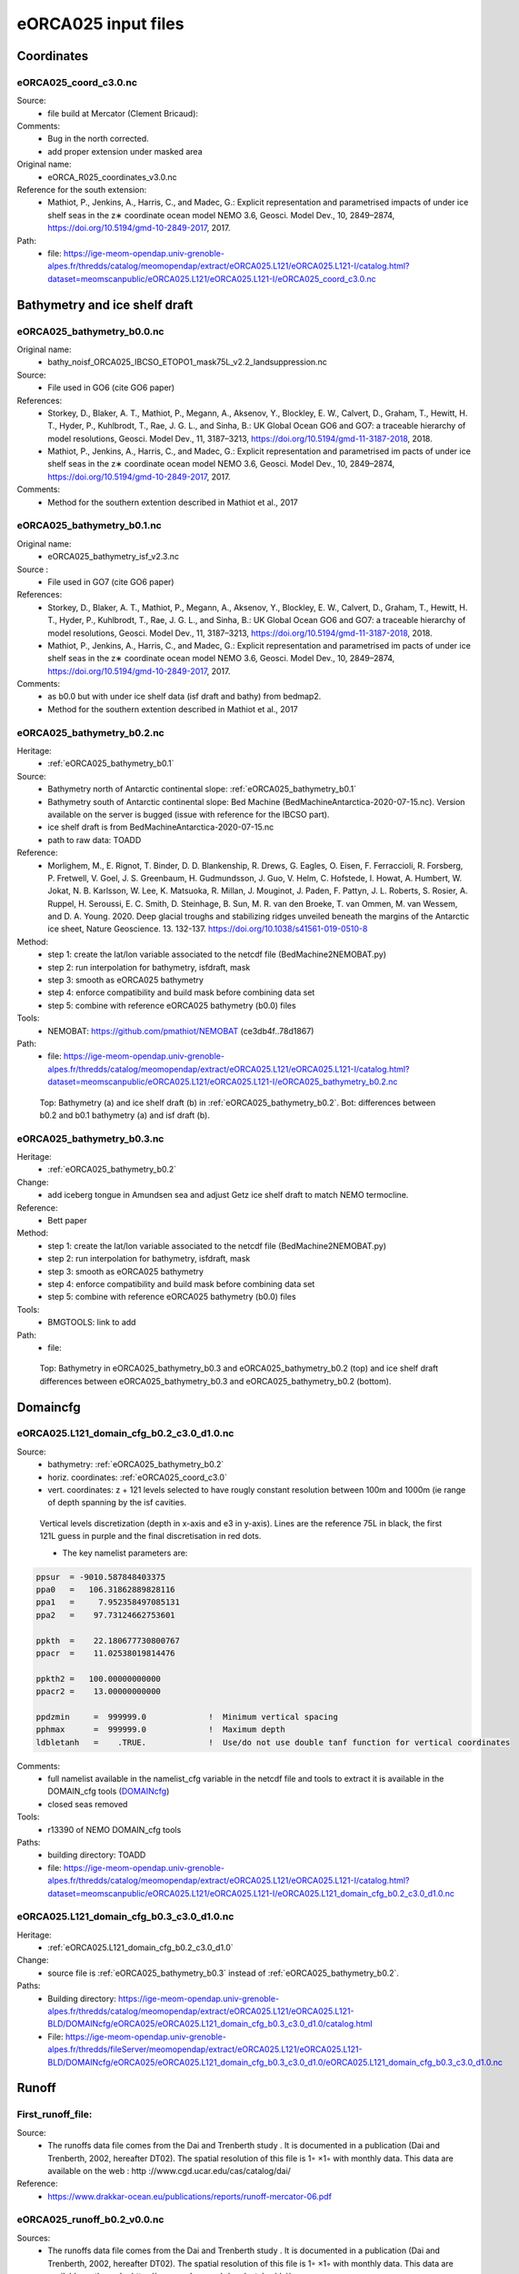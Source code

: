********************
eORCA025 input files
********************

Coordinates
===========

.. _eORCA025_coord_c3.0:

eORCA025_coord_c3.0.nc
----------------------

Source:
   - file build at Mercator (Clement Bricaud):
Comments:
   - Bug in the north corrected.
   - add proper extension under masked area
Original name:
   - eORCA_R025_coordinates_v3.0.nc
Reference for the south extension:
   - Mathiot, P., Jenkins, A., Harris, C., and Madec, G.: Explicit representation and parametrised impacts of under ice shelf seas in the z∗ coordinate ocean model NEMO 3.6, Geosci. Model Dev., 10, 2849–2874, https://doi.org/10.5194/gmd-10-2849-2017, 2017.
Path:
   - file: https://ige-meom-opendap.univ-grenoble-alpes.fr/thredds/catalog/meomopendap/extract/eORCA025.L121/eORCA025.L121-I/catalog.html?dataset=meomscanpublic/eORCA025.L121/eORCA025.L121-I/eORCA025_coord_c3.0.nc

Bathymetry and ice shelf draft
==============================

.. _eORCA025_bathymetry_b0.0:

eORCA025_bathymetry_b0.0.nc
---------------------------
Original name:
   - bathy_noisf_ORCA025_IBCSO_ETOPO1_mask75L_v2.2_landsuppression.nc
Source:
   - File used in GO6 (cite GO6 paper)
References:
   - Storkey, D., Blaker, A. T., Mathiot, P., Megann, A., Aksenov, Y., Blockley, E. W., Calvert, D., Graham, T., Hewitt, H. T., Hyder, P., Kuhlbrodt, T., Rae, J. G. L., and Sinha, B.: UK Global Ocean GO6 and GO7: a traceable hierarchy of model resolutions, Geosci. Model Dev., 11, 3187–3213, https://doi.org/10.5194/gmd-11-3187-2018, 2018.
   - Mathiot, P., Jenkins, A., Harris, C., and Madec, G.: Explicit representation and parametrised im    pacts of under ice shelf seas in the z∗ coordinate ocean model NEMO 3.6, Geosci. Model Dev., 10,     2849–2874, https://doi.org/10.5194/gmd-10-2849-2017, 2017.
Comments:
   - Method for the southern extention described in Mathiot et al., 2017

.. _eORCA025_bathymetry_b0.1:

eORCA025_bathymetry_b0.1.nc
---------------------------
Original name:
   - eORCA025_bathymetry_isf_v2.3.nc
Source :
   - File used in GO7 (cite GO6 paper)
References:
   - Storkey, D., Blaker, A. T., Mathiot, P., Megann, A., Aksenov, Y., Blockley, E. W., Calvert, D., Graham, T., Hewitt, H. T., Hyder, P., Kuhlbrodt, T., Rae, J. G. L., and Sinha, B.: UK Global Ocean GO6 and GO7: a traceable hierarchy of model resolutions, Geosci. Model Dev., 11, 3187–3213, https://doi.org/10.5194/gmd-11-3187-2018, 2018.
   - Mathiot, P., Jenkins, A., Harris, C., and Madec, G.: Explicit representation and parametrised im    pacts of under ice shelf seas in the z∗ coordinate ocean model NEMO 3.6, Geosci. Model Dev., 10,     2849–2874, https://doi.org/10.5194/gmd-10-2849-2017, 2017.
Comments:
   - as b0.0 but with under ice shelf data (isf draft and bathy) from bedmap2.
   - Method for the southern extention described in Mathiot et al., 2017

.. _eORCA025_bathymetry_b0.2:

eORCA025_bathymetry_b0.2.nc
---------------------------
Heritage:
   - :ref:`eORCA025_bathymetry_b0.1`
Source:
   - Bathymetry north of Antarctic continental slope: :ref:`eORCA025_bathymetry_b0.1`
   - Bathymetry south of Antarctic continental slope: Bed Machine (BedMachineAntarctica-2020-07-15.nc). Version available on the server is bugged (issue with reference for the IBCSO part).
   - ice shelf draft is from BedMachineAntarctica-2020-07-15.nc
   - path to raw data: TOADD
Reference:
   - Morlighem, M., E. Rignot, T. Binder, D. D. Blankenship, R. Drews, G. Eagles, O. Eisen, F. Ferraccioli, R. Forsberg, P. Fretwell, V. Goel, J. S. Greenbaum, H. Gudmundsson, J. Guo, V. Helm, C. Hofstede, I. Howat, A. Humbert, W. Jokat, N. B. Karlsson, W. Lee, K. Matsuoka, R. Millan, J. Mouginot, J. Paden, F. Pattyn, J. L. Roberts, S. Rosier, A. Ruppel, H. Seroussi, E. C. Smith, D. Steinhage, B. Sun, M. R. van den Broeke, T. van Ommen, M. van Wessem, and D. A. Young. 2020. Deep glacial troughs and stabilizing ridges unveiled beneath the margins of the Antarctic ice sheet, Nature Geoscience. 13. 132-137. https://doi.org/10.1038/s41561-019-0510-8
Method:
   - step 1: create the lat/lon variable associated to the netcdf file (BedMachine2NEMOBAT.py)
   - step 2: run interpolation for bathymetry, isfdraft, mask
   - step 3: smooth as eORCA025 bathymetry
   - step 4: enforce compatibility and build mask before combining data set
   - step 5: combine with reference eORCA025 bathymetry (b0.0) files
Tools:
   - NEMOBAT: https://github.com/pmathiot/NEMOBAT (ce3db4f..78d1867)
Path:
  - file: https://ige-meom-opendap.univ-grenoble-alpes.fr/thredds/catalog/meomopendap/extract/eORCA025.L121/eORCA025.L121-I/catalog.html?dataset=meomscanpublic/eORCA025.L121/eORCA025.L121-I/eORCA025_bathymetry_b0.2.nc

.. _fig_eORCA025_geometry:
.. figure:: _static/eORCA025_bathy_b0.2_b0.1.png
   :scale: 60

   Top: Bathymetry (a) and ice shelf draft (b) in :ref:`eORCA025_bathymetry_b0.2`. Bot: differences between b0.2 and b0.1 bathymetry (a) and isf draft (b).

.. _eORCA025_bathymetry_b0.3:

eORCA025_bathymetry_b0.3.nc
---------------------------
Heritage:
  - :ref:`eORCA025_bathymetry_b0.2`
Change:
  - add iceberg tongue in Amundsen sea and adjust Getz ice shelf draft to match NEMO termocline.

Reference:
  - Bett paper
Method:
  - step 1: create the lat/lon variable associated to the netcdf file (BedMachine2NEMOBAT.py)
  - step 2: run interpolation for bathymetry, isfdraft, mask
  - step 3: smooth as eORCA025 bathymetry
  - step 4: enforce compatibility and build mask before combining data set
  - step 5: combine with reference eORCA025 bathymetry (b0.0) files
Tools:
  - BMGTOOLS: link to add
Path:
 - file:

.. _fig_eORCA025b03_geometry:
.. figure:: _static/eORCA025_bathy_change_b0.3_b0.2.png
  :scale: 60

  Top: Bathymetry in eORCA025_bathymetry_b0.3 and eORCA025_bathymetry_b0.2 (top) and ice shelf draft differences between eORCA025_bathymetry_b0.3 and eORCA025_bathymetry_b0.2 (bottom).

Domaincfg
=========

.. _eORCA025.L121_domain_cfg_b0.2_c3.0_d1.0:

eORCA025.L121_domain_cfg_b0.2_c3.0_d1.0.nc
------------------------------------------

Source:
   - bathymetry: :ref:`eORCA025_bathymetry_b0.2`
   - horiz. coordinates: :ref:`eORCA025_coord_c3.0`
   - vert. coordinates: z + 121 levels selected to have rougly constant resolution between 100m and 1000m (ie range of depth spanning by the isf cavities.

.. figure:: _static/L121_zgrid.png

   Vertical levels discretization (depth in x-axis and e3 in y-axis).
   Lines are the reference 75L in black, the first 121L guess in purple and the final discretisation in red dots.

   - The key namelist parameters are:

.. code-block:: console

    ppsur  = -9010.587848403375
    ppa0   =   106.31862889828116
    ppa1   =     7.952358497085131
    ppa2   =    97.73124662753601

    ppkth  =    22.180677730800767
    ppacr  =    11.02538019814476

    ppkth2 =   100.00000000000
    ppacr2 =    13.00000000000

    ppdzmin     =  999999.0             !  Minimum vertical spacing
    pphmax      =  999999.0             !  Maximum depth
    ldbletanh   =    .TRUE.             !  Use/do not use double tanf function for vertical coordinates


Comments:
   - full namelist available in the namelist_cfg variable in the netcdf file and tools to extract it is available in
     the DOMAIN_cfg tools (`DOMAINcfg <https://forge.ipsl.jussieu.fr/nemo/chrome/site/doc/NEMO/guide/html/tools.html#domaincfg>`_)
   - closed seas removed
Tools:
   - r13390 of NEMO DOMAIN_cfg tools
Paths:
   - building directory: TOADD
   - file: https://ige-meom-opendap.univ-grenoble-alpes.fr/thredds/catalog/meomopendap/extract/eORCA025.L121/eORCA025.L121-I/catalog.html?dataset=meomscanpublic/eORCA025.L121/eORCA025.L121-I/eORCA025.L121_domain_cfg_b0.2_c3.0_d1.0.nc

.. _eORCA025.L121_domain_cfg_b0.3_c3.0_d1.0:

eORCA025.L121_domain_cfg_b0.3_c3.0_d1.0.nc
------------------------------------------
Heritage:
  - :ref:`eORCA025.L121_domain_cfg_b0.2_c3.0_d1.0`

Change:
  - source file is :ref:`eORCA025_bathymetry_b0.3` instead of :ref:`eORCA025_bathymetry_b0.2`.

Paths:
  - Building directory: https://ige-meom-opendap.univ-grenoble-alpes.fr/thredds/catalog/meomopendap/extract/eORCA025.L121/eORCA025.L121-BLD/DOMAINcfg/eORCA025/eORCA025.L121_domain_cfg_b0.3_c3.0_d1.0/catalog.html
  - File: https://ige-meom-opendap.univ-grenoble-alpes.fr/thredds/fileServer/meomopendap/extract/eORCA025.L121/eORCA025.L121-BLD/DOMAINcfg/eORCA025/eORCA025.L121_domain_cfg_b0.3_c3.0_d1.0/eORCA025.L121_domain_cfg_b0.3_c3.0_d1.0.nc

Runoff
======

First_runoff_file:
------------------

Source:
   - The runoffs data file comes from the Dai and Trenberth study . It is documented in a publication (Dai and Trenberth, 2002, hereafter DT02). The spatial resolution of this file is 1◦ ×1◦ with monthly data. This data are available on the web : http ://www.cgd.ucar.edu/cas/catalog/dai/
Reference:
   - https://www.drakkar-ocean.eu/publications/reports/runoff-mercator-06.pdf

.. _eORCA025_runoff_b0.2_v0.0:

eORCA025_runoff_b0.2_v0.0.nc
----------------------------
Sources:
   - The runoffs data file comes from the Dai and Trenberth study . It is documented in a publication (Dai and Trenberth, 2002, hereafter DT02). The spatial resolution of this file is 1◦ ×1◦ with monthly data. This data are available on the web : http ://www.cgd.ucar.edu/cas/catalog/dai/
Original name:
   - ORCA025_rnficbisf_rignot2013_noberg.nc
Compatibility:
   - bathymetry: :ref:`eORCA025_bathymetry_b0.2` and :ref:`eORCA025_bathymetry_b0.3` as coastline (where rnf are) does not change.
Comments:
   - original file from the Met Office. As the coastline north of Antactica did not change, the GO6 runoff is adapted to the bathymetry 0.3.
   - Antarctic runoff has been removed in Mathiot et al. (2017).
   - GO6 runoff variable name is confusing. This is: sornficb (even if no icb are present in it.
   - we rename runoff variable name to sorunoff.
   - we extract only the variable related to runoff (sorunoff,socoefr,nav_lat,nav_lon)
Paths:
   - file: https://ige-meom-opendap.univ-grenoble-alpes.fr/thredds/catalog/meomopendap/extract/eORCA025.L121/eORCA025.L121-I/catalog.html?dataset=meomscanpublic/eORCA025.L121/eORCA025.L121-I/eORCA025_runoff_b0.2_v0.0.nc

TS Climatology
==============

.. _eORCA025.L121_WOA2018_b0.2_c3.0_d1.0_v19812010.4:

eORCA025.L121_WOA2018_b0.2_c3.0_d1.0_v19812010.4.nc
---------------------------------------------------
Source:
   - Open ocean: WOA2018 on period 1981-2010 (see :ref:WOA2018_v19812010.1 for details)
   - Under isf: UKMO eORCA025 JRA simulation bt705 over period (1995-2005)
Methode:
   - WOA are drowned and interpolated to :ref:`eORCA025.L121_domain_cfg_b0.2_c3.0_d1.0.nc`
   - WOA is only provided for each season, so we build the monthly 3D file with a linear interpolation
   - WOA is only provided monthly data between surface and 1450m depth, we used this data for first 1400m
     (ie level 89, last level fully included in the monthly data).
   - A linear transition from one to the other data set is done between 1200m and depth of level 90.
   - UKMO data are downloaded monthly and a climatology is built
   - Merge between the 2 data set is done in the open ocean. UKMO data are kept until 10km offshore the Antarctic ice shelves. WOA is kept for cell further away than 70 km offshore the Antarctic ice shelves. A linear transition in the transition area is applied.
   - A non penetrative convection scheme is applied to avoid static instability
   - A shapiro filter is applied to remove strong gradient (3 passes)
Compatibility:
   - eORCA025.L121_domain_cfg_b0.2_c3.0_d1.0.nc as file is masked.
Path:
   - directory: TOADD
   - file: TOADD
Comments:
    - 11/02/2021: do not use this file for temperature was assumed to be potential and in fact it is in-situ. So need to be rebuilt.

.. _eORCA025.L121_WOA2018_b0.2_c3.0_d1.0_v19812010.5:

eORCA025.L121_WOA2018_b0.2_c3.0_d1.0_v19812010.5.nc
---------------------------------------------------
Source:
   - Open ocean: WOA2018 on period 1981-2010 (see :ref:`WOA2018_v19812010.1` for details)
   - Under isf: UKMO eORCA025 JRA simulation bt705 over period (1995-2005)
Methode:
   - as :ref:`eORCA025.L121_WOA2018_b0.2_c3.0_d1.0_v19812010.4`
   - convert to TEOS10 using GSW-Fortran-3.05-6 package (see TEOS10 directory in building directory)
   - then check and correct overlap cells with check_lbclnk_v3.py
Compatibility:
   - eORCA025.L121_domain_cfg_b0.2_c3.0_d1.0.nc as file is masked.
Path:
   - directory: TOADD
   - file: https://ige-meom-opendap.univ-grenoble-alpes.fr/thredds/catalog/meomopendap/extract/eORCA025.L121/eORCA025.L121-I/catalog.html?dataset=meomscanpublic/eORCA025.L121/eORCA025.L121-I/eORCA025.L121_WOA2018_b0.2_c3.0_d1.0_v19812010.5.nc
Comments:
   - 11/02/2021: do not use this file for temperature was assumed to be potential and in fact it is in-situ. So need to be rebuilt.

.. _eORCA025.L121_WOA2018_c3.0_d1.0_v19812010.5.1:

eORCA025.L121_WOA2018_c3.0_d1.0_v19812010.5.1.nc
------------------------------------------------

Source:
   - Open ocean: WOA2018 over period 1980-2010 at 1 degree resolution converted to TEOS10
   - Under isf: UKMO eORCA025 JRA simulation bt705 over period (1995-2005) converted to TEOS10

Methode:
    - merge and mask data set:

        + WOA2018 in open Ocean offshore (70+ km away from the coast)
        + bt705 under the ice shelves and up to 10 km away for the ice shelves
        + transition

    .. code-block:: console

        python combine_WOA2018_bt705.py

    - smoothing of the data

    .. code-block:: console

        cdfsmooth -f eORCA025.L121_WOA2018_b0.2_c3.0_d1.0_v19812010_tmp.nc -c 3 -t S -anis 1 -nc4

    - check for static instability and mix if needed

    .. code-block:: console

        cdfcheckic -t eORCA025.L121_WOA2018_b0.2_c3.0_d1.0_v19812010_tmp.ncS003 -o eORCA025.L121_WOA2018_b0.2_c3.0_d1.0_v19812010_checkic.ncS003 -nc4

    - drown files

    .. code-block:: console

        ./mask_drown_field.x -D -i eORCA025.L121_WOA2018_b0.2_c3.0_d1.0_v19812010_checkic.ncS003 -v votemper -x nav_lon -y nav_lat -z deptht -t time_counter -p 1 -g 200 -o votemper_eORCA025.L121_WOA2018_b0.2_c3.0_d1.0_v19812010_checkic.ncS003_drown -m mask.nc -q tmask

        ./mask_drown_field.x -D -i eORCA025.L121_WOA2018_b0.2_c3.0_d1.0_v19812010_checkic.ncS003 -v vosaline -x nav_lon -y nav_lat -z deptht -t time_counter -p 1 -g 200 -o vosaline_eORCA025.L121_WOA2018_b0.2_c3.0_d1.0_v19812010_checkic.ncS003_drown -m mask.nc -q tmask

    - check boundary conditions

    .. code-block:: console

        python ./check_lbclnk_v3.py -v vosaline votemper -p T -f eORCA025.L121_WOA2018_b0.2_c3.0_d1.0_v19812010_checkic.ncS003_drown

Compatibility:
    - eORCA025.L121_domain_cfg_b?.?_c3.0_d1.0.nc as file is drowned

path:
    - https://ige-meom-opendap.univ-grenoble-alpes.fr/thredds/catalog/meomopendap/extract/eORCA025.L121/eORCA025.L121-I/catalog.html?dataset=meomscanpublic/eORCA025.L121/eORCA025.L121-I/eORCA025.L121_WOA2018_c3.0_d1.0_v19812010.5.1.nc


.. _eORCA025.L121_WOA2018_c3.0_d1.0_v19812010.5.2:

eORCA025.L121_WOA2018_c3.0_d1.0_v19812010.5.2.nc
------------------------------------------------

Source:
    - Open ocean: WOA2018 over period 1980-2010 at 1 degree resolution converted to TEOS10
Methode:
    - gather monthly top 1550m with deep seasonal data (linear interpolation for seasonal data and linear transition between 1200m and 1550m)
    - convert to TEOS10
    - drown in taking care of where the water comes from (branch drown_with_constrain)

Compatibility:
    - eORCA025.L121_domain_cfg_b?.?_c3.0_d1.0.nc as file is drowned

Path:
    - https://ige-meom-opendap.univ-grenoble-alpes.fr/thredds/catalog/meomopendap/extract/eORCA025.L121/eORCA025.L121-BLD/TS/eORCA025.L121_WOA2018_c3.0_d1.0_v19812010.5.2/catalog.html

File:
    - https://ige-meom-opendap.univ-grenoble-alpes.fr/thredds/catalog/meomopendap/extract/eORCA025.L121/eORCA025.L121-BLD/TS/eORCA025.L121_WOA2018_c3.0_d1.0_v19812010.5.2/catalog.html?dataset=meomscanpublic/eORCA025.L121/eORCA025.L121-BLD/TS/eORCA025.L121_WOA2018_c3.0_d1.0_v19812010.5.2/eORCA025.L121_WOA2018_c3.0_d1.0_v19812010.5.2.nc

.. _eORCA025.L121_Gouretski2004_c3.0_d1.0_v0.0:

eORCA025.L121_Gouretski2004_c3.0_d1.0_v0.0.nc
---------------------------------------------

Source:
    - Gouretski, V., and K. Koltermann, 2004: WOCE global hydro- graphic climatology, a technical report. Berichte des BSH Tech. Rep. 35, 52 pp.
    - https://icdc.cen.uni-hamburg.de/thredds/catalog/ftpthredds/woce/catalog.html?dataset=ftpthreddsscan/woce/wghc_params.nc

Method:
    All the details are in the README into the building directory.
    In summary, here are the step.

    - interpolate with sosie3 onto the output grid (NEMO grid)
    - drown file (mask_drown_field.x) needed are input file grid do not extend to -90, so data are missing in the very far south (under Ross ice shelf and FRIS)
    - convert to teos10

Compatibility:
    - eORCA025.L121_dmpmask_b0.2_c3.0_d1.0_v0.0.nc
    - eORCA025.L121_domain_cfg_b??_c3.0_d1.0.nc file is drowned

Comments:
    - this is an annual climatology

Path:
    -

Ice Initial condition
=====================

.. _eORCA025_seaice_c3.0_v19802004.0:

eORCA025_seaice_c3.0_v19802004.0.nc
-----------------------------------
Source:
   - Data comes from bt705 JRA run from the UKMO
Variables:
   - ice concentration (siconc)
   - ice thickness (sithic)
   - snow thickness (snvolu)
Method :
   - climatology is done for each month over period 1980 to 2004 (siconc, sithic, snvolu)
   - snthic computed using snthic=snvolu/siconc for point where siconc > 0 each month
     then average over the whole period.
Path:
    - directory: TOADD
    - file: https://ige-meom-opendap.univ-grenoble-alpes.fr/thredds/catalog/meomopendap/extract/eORCA025.L121/eORCA025.L121-I/catalog.html?dataset=meomscanpublic/eORCA025.L121/eORCA025.L121-I/eORCA025_seaice_c3.0_v19802004.0.nc

Restoring
=========

sss_WOA2018r04_v19812010.2.nc
-----------------------------
Source:
    - WOA2018 on period 1981-2010 (see :ref:WOA2018_v19812010.1 for details)
Methode:
    - monthly WOA surface data are drowned.
    - original file is compressed to level 1 and we used a smaller chunk size.
Variable:
    - s_an in PSU
Frequency:
    - monthly
Weights:
    - eORCA025_sss_WOA2018r04_v19812010_c3.0_weights_bilin.nc
      (compatible with :ref:`eORCA025_coord_c3.0` or :ref:`eORCA025.L121_domain_cfg_b0.2_c3.0_d1.0`)

eORCA025_sss_WOA2018r04_v19812010.5.nc
--------------------------------------
Source:
   - WOA2018 on period 1981-2010 (see :ref:`eORCA025.L121_WOA2018_b0.2_c3.0_d1.0_v19812010.5` for details)
Methode:
   - extract surface value of :ref:`eORCA025.L121_WOA2018_b0.2_c3.0_d1.0_v19812010.5` file
Variable:
   - s_an in absolute salinity
Frequency:
   - monthly
Path:
   - file: https://ige-meom-opendap.univ-grenoble-alpes.fr/thredds/catalog/meomopendap/extract/eORCA025.L121/eORCA025.L121-I/catalog.html?dataset=meomscanpublic/eORCA025.L121/eORCA025.L121-I/eORCA025_sss_WOA2018_c3.0_v19812010.5.nc

eORCA025_sss_WOA2018_c3.0_v19812010.5.1.nc
------------------------------------------
Source:
    - WOA2018 on period 1981-2010 (see :ref:`eORCA025.L121_WOA2018_c3.0_d1.0_v19812010.5.1` for details)
Methode:
    - extract surface value of :ref:`eORCA025.L121_WOA2018_c3.0_d1.0_v19812010.5.1` file

    .. code-block:: console

        ncks -x -v votemper -d z,0,0 eORCA025.L121_WOA2018_c3.0_d1.0_v19812010.5.1.nc -o eORCA025_sss_WOA2018_c3.0_v19812010.5.1_tmp.nc
        ncwa -a z eORCA025_sss_WOA2018_c3.0_v19812010.5.1_tmp.nc eORCA025_sss_WOA2018_c3.0_v19812010.5.1.nc
        ncrename -v vosaline,sosaline eORCA025_sss_WOA2018_c3.0_v19812010.5.1.nc

Variable:
   - s_an in absolute salinity
Frequency:
   - monthly
Path:
    - https://ige-meom-opendap.univ-grenoble-alpes.fr/thredds/catalog/meomopendap/extract/eORCA025.L121/eORCA025.L121-I/catalog.html?dataset=meomscanpublic/eORCA025.L121/eORCA025.L121-I/eORCA025_sss_WOA2018_c3.0_v19812010.5.1.nc

Iceberg calving
===============

.. _eORCA025_calving_b0.2_v2.3:

eORCA025_calving_b0.2_v2.3.nc
-----------------------------
the amount of calving per ice shelves comes from Rignot et al. (2013). The distribution along the ice shelf front is random (the idea is as I don't know where are the calving site and the amount of calving per site, I draw a random distribution of calving scale to the total amount provided by the climatology).

Sources:
   - north: as in March et al. (2015).
   - south: Rignot et al. (2013).
Useful tools:
   - git project: https://github.com/pmathiot/CDFTOOLS_4.0_ISF
   - tag: v3.0.2-330-g40595ba
   - path on dahu: /home/mathiotp/TOOLS/CDFTOOLS/20200823_40595ba/src
   - script: cdfisf_fill, cdficb_clv
Compatibility:
   - bathymetry: :ref:`eORCA025_bathymetry_b0.2` and :ref:`eORCA025_bathymetry_b0.3` as isf front along Antarctic are not changed.
Comments:
   - in this version only 1 time frame is provided, we can easily extend the logic to interannual calving or monthly calving by drawing X different state.
Variable:
   - soicbclv
Frequency:
   - annual
Path:
   - directory: https://ige-meom-opendap.univ-grenoble-alpes.fr/thredds/catalog/meomopendap/extract/eORCA025.L121/eORCA025.L121-BLD/ICB/eORCA025_calving_b0.2_v2.3/catalog.html
   - file: https://ige-meom-opendap.univ-grenoble-alpes.fr/thredds/catalog/meomopendap/extract/eORCA025.L121/eORCA025.L121-I/catalog.html?dataset=meomscanpublic/eORCA025.L121/eORCA025.L121-I/eORCA025_calving_b0.2_v2.3.nc

Geothermal heating
==================

.. _ghflux_v2.0:

ghflux_v2.0.nc
--------------
Goutorbe geothermal heat flux with online interpolation

Old name:
   - Goutorbe_ghflux.nc
Weights availables:
   - eORCA025_ghflux_v2.0_c3.0_weights_bilin.nc: weight compatible with :ref:`eORCA025_coord_c3.0` or :ref:`eORCA025.L121_domain_cfg_b0.2_c3.0_d1.0`
Path:
   - data file: https://ige-meom-opendap.univ-grenoble-alpes.fr/thredds/catalog/meomopendap/extract/eORCA025.L121/eORCA025.L121-I/catalog.html?dataset=meomscanpublic/eORCA025.L121/eORCA025.L121-I/ghflux_v2.0.nc
   - weight file: https://ige-meom-opendap.univ-grenoble-alpes.fr/thredds/catalog/meomopendap/extract/eORCA025.L121/eORCA025.L121-I/catalog.html?dataset=meomscanpublic/eORCA025.L121/eORCA025.L121-I/eORCA025_ghflux_v2.0_c3.0_weights_bilin.nc

.. _fig_geothermal:
.. figure:: _static/eORCA025_geothermalhf.png
  :scale: 40


Top tidal velocity
==================

As shown in Jourdain et al. (2018): including tidal velocities into the equation of the turbulent heat flux is a good approach to account for tide-induced melting in ocean models that do not explicitly represent tides. It is nonetheless important to keep the horizontal patterns of tidal velocities, and prescribing uniform tidal velocities leads to large errors.

.. _eORCA025_ttv_b0.2_v0.0:

eORCA025_ttv_b0.2_v0.0.nc
-------------------------

Source:
   - CATS2008: CATS2008 is a regional inverse barotropic tide model for the circum-Antarctic ocean on a 4 km grid. The model domain includes ocean cavities under the floating ice shelves. The coastline is based on the MODIS MOA [Scambos et al., 2007; Remote Sensing of Environment] feature identification files, adjusted to match ICESat-derived grounding lines for the Ross and Filchner-Ronne ice shelves and Interferometric Synthetic Aperture Radar (InSAR) grounding lines. The water depth map for open water is based on the 2007 release update to Smith and Sandwell [1997; Science]. Adjustments to this map have been made in various regions, including the open continental shelf in front of the Larsen-C Ice Shelf which has been blended with GEBCO bathymetry.
   - Data downloaded: 12/08/2020 from here: https://www.usap-dc.org/view/dataset/601235
Method:
   - see Jourdain et al. (2018) on how to compute the mean tidal velocity for detailed. Here we used the first 6 component : m2 s2 n2 k1 q1 o1 (the one provided by CATS). The average is done over 190d with a sampling of 15 minutes. The mean velocity is computed from the tidal transport using the CATS water column thickness. The data a drown then interpolated on NEMO grid then drowned again. At the end, we masked it for visualisation and for the simulation. In case other bathymetry/grounding line used, you can simply redo the step 2 to 4 described below as ttv.nc is a drowned file.
Compatibility:
   - :ref:`eORCA025.L121_domain_cfg_b0.2_c3.0_d1.0` and :ref:`eORCA025.L121_domain_cfg_b0.3_c3.0_d1.0` as isf front and grounding line the same.
Comments:
   - discontinuity are visible close to the calving front on E FRIS.
     This is because the calving front in CATS2008 and NEMO is not located at the same location.
     As CATS2008 do not provide its isf mask to properly mask and drown CATS2008 file, I had to use the open ocean CATS velocity to file this points.
Path:
   - directory:
   - file: https://ige-meom-opendap.univ-grenoble-alpes.fr/thredds/catalog/meomopendap/extract/eORCA025.L121/eORCA025.L121-I/catalog.html?dataset=meomscanpublic/eORCA025.L121/eORCA025.L121-I/eORCA025_ttv_b0.2_v0.0.nc

.. _fig_eORCA025_ttv:
.. figure:: _static/eORCA025_ttv.png
   :scale: 40

   Top tidal velocity from :ref:eORCA025_ttv_b0.2_v0.0

Internal wave mixing
====================

.. _eORCA025_iwm_b0.2_v0.0:

eORCA025_iwm_b0.2_v0.0.nc
-------------------------
The mixing variables correspond to the column-integrated power available for mixing. Each goes with a different vertical structure of the dissipation.

   - 'cri': exponential decay from the seafloor, with a spatially variable e-folding length given by 'decay_scale_cri.nc'.
   - 'bot': exponential decay from the seafloor in WKB z-coordinate (a z-coordinate that depends on stratification), with a spatially variable e-folding length given by 'decay_scale_bot.nc'.
   - 'pyc': pycnocline-intensified dissipation, proportional to N.

These variable replace the older input files for the tidal mixing parameterization.

Source:
   - see De Lavergne et al. (2016) and details in :ref:`De_Lavergne_et_al_2016`.
Methode:
   - Interpolation from the regular 0.5 degree resolution dataset to eORCA025 grid.
   - from email discussion with Casimir, I decided to fill land and isf cavities to the background value instead of drowning data.
Reference:
   - de Lavergne, C., G. Madec, J. L. Sommer, A. J. G. Nurser, and A. C. N. Garabato, 2016: The impact of a variable mixing efficiency on the abyssal overturning. Journal of Physical Oceanography, 46, 663?~@~S681
Compatibility:
   - :ref:`eORCA025.L121_domain_cfg_b0.2_c3.0_d1.0` and :ref:`eORCA025.L121_domain_cfg_b0.3_c3.0_d1.0` as we only added land point (icb tongue) and no change in coastline (except icb tongue) the same.
Path:
   - building directory: TOADD
   - file: https://ige-meom-opendap.univ-grenoble-alpes.fr/thredds/catalog/meomopendap/extract/eORCA025.L121/eORCA025.L121-I/catalog.html?dataset=meomscanpublic/eORCA025.L121/eORCA025.L121-I/eORCA025_iwm_b0.2_v0.0.nc

Chlorophyle
===========

.. _chlorophyl_v0.0:

chlorophyl_v0.0.nc
------------------

Source:
   - merge between ESACCI and biomer (CMEMS reanalysis)
Comments:
   - file created by Romain Bourdalie Badie (Mercator)
   - file use as it is with on the fly interpolation
Compatibility of weight files:
   - :ref:`eORCA025_coord_c3.0`
Weights: eORCA025_chlorophyl_v0.0_c3.0_weights_bilin.nc
   - computed using /home/mathiotp/TOOLS/NEMO/WEIGHTS/r13204/ and mkweights in ../TOOLS/WEIGHTS/
   - namelist used: eORCA025_chlorophyl_v0.0_c3.0_namelist_bilin
   - need to increase the stack on dahu (ulimit -s unlimited)
Path:
   - building directory: TOADD
   - files: https://ige-meom-opendap.univ-grenoble-alpes.fr/thredds/catalog/meomopendap/extract/eORCA025.L121/eORCA025.L121-I/catalog.html?dataset=meomscanpublic/eORCA025.L121/eORCA025.L121-I/chlorophyl_v0.0.nc

2d lateral slip conditions
==========================

.. _eORCA025_shlat2d_v0.0:

eORCA025_shlat2d_v0.0.nc
------------------------
Purpose:
    - no slip condition along West greenland (generation of EKE close to cape desolation)
    - no slip condition in Med. sea (Bernard Barnier and Balear university experts)
    - no slip condition in Bering strait to decrease the transport.
Source:
    - DRAKKAR ORCA025 GRD100 simulation (file has simply been extended south)
Comments:
    - from GRD100 report, it seems the fix for greenland has only a marginal impact.
Path:
    - file: https://ige-meom-opendap.univ-grenoble-alpes.fr/thredds/catalog/meomopendap/extract/eORCA025.L121/eORCA025.L121-I/catalog.html?dataset=meomscanpublic/eORCA025.L121/eORCA025.L121-I/eORCA025_shlat2d_v0.0.nc

.. _eORCA025_shlat2d_v0.1:

eORCA025_shlat2d_v0.1.nc
------------------------
Purpose:
    - as for :ref:`eORCA025_shlat2d_v0.0`
    - partial slip south of -50N in order to speed up the ACC (discussion with UKMO)
Source:
    - DRAKKAR ORCA025 GRD100 simulation (file has simply been extended south)
Comments:
    - from GRD100 report, it seems the fix for greenland has only a marginal impact.
Path:
    - file: TOADD

.. _fig_shlat:
.. figure:: _static/eORCA025_shlat2d.png
   :scale: 40

   Map of shlat value for eORCA025_shlat2d_v0.0.nc (a) and eORCA025_shlat2d_v0.1.nc (b).

2d bottom friction
==================

.. _eORCA025_bfr2d_v0.0:

eORCA025_bfr2d_v0.0.nc
----------------------
Increase bottom friction in Torres strait, Denmark strait and Bab el Mandel strait.

Original name:
    - bfr_coef.nc
History:
    - file used in GO6 (UKMO)
    - full detail unknown (who build it, for what ...)
Path:
    - file: https://ige-meom-opendap.univ-grenoble-alpes.fr/thredds/catalog/meomopendap/extract/eORCA025.L121/eORCA025.L121-I/catalog.html?dataset=meomscanpublic/eORCA025.L121/eORCA025.L121-I/eORCA025_bfr2d_v0.0.nc

.. _fig_eORCA025_bfr2d:
.. figure:: _static/eORCA025_bfr2d.png
   :scale: 60

   map of where the bfr boost is activated (Y = Y x full boost). Full boost value is defined in the NEMO namelist.

Indonesian Through Flow
=======================

.. _eORCA025_mskitf_v1.0:

eORCA025_mskitf_v1.0.nc
-----------------------
Original name:
    - mask_itf_ORCA025ext.nc
Comments:
    - full history unknown
    - this file is simply an extension for the eORCA025 grid from an older file
Path:
    - file: https://ige-meom-opendap.univ-grenoble-alpes.fr/thredds/catalog/meomopendap/extract/eORCA025.L121/eORCA025.L121-I/catalog.html?dataset=meomscanpublic/eORCA025.L121/eORCA025.L121-I/eORCA025_mskitf_v1.0.nc

Distance to coast
=================

.. _eORCA025_distcoast_b0.2_v0.0:

eORCA025_distcoast_b0.2_v0.0.nc
-------------------------------
Tools:
   - cdfcofdis (./cdfcofdis -H eORCA025.L121_mesh_mask_b0.2_c3.0_d1.0.nc -M eORCA025.L121_mesh_mask_b0.2_c3.0_d1.0.nc -T eORCA025.L121_mesh_mask_b0.2_c3.0_d1.0.nc -jperio 4 -surf -noisland 50)
   - github.com:pmathiot/CDFTOOLS_4.0_ISF.git (master @ 14ab158..67ee63f)
Comments:
   - To switch off restoring along the the restoring near the coastal boundaries, in order to let the dynamics build the coherent water masses.
     We removed all the islands bigger than 50 cells (:numref:`fig_distcoast`).
Compatibility:
    - :ref:`eORCA025.L121_domain_cfg_b0.2_c3.0_d1.0` and :ref:`eORCA025.L121_domain_cfg_b0.3_c3.0_d1.0` as coastline (without icb tongue) and grounding line the same.
Path:
    - file: https://ige-meom-opendap.univ-grenoble-alpes.fr/thredds/catalog/meomopendap/extract/eORCA025.L121/eORCA025.L121-I/catalog.html?dataset=meomscanpublic/eORCA025.L121/eORCA025.L121-I/eORCA025_distcoast_b0.2_v0.0.nc

.. _fig_distcoast:
.. figure:: _static/eORCA025_Tcoast.png
  :scale: 40

  distance to coast in eORCA025_distcoast_b0.2_v0.0.nc (ie islands smaller than 50 points remove prior to computation).

AABW damping
============

.. _eORCA025.L121_dmpmask_b0.2_c0.3_d1.0_v0.0:

eORCA025.L121_dmpmask_b0.2_c0.3_d1.0_v0.0.nc
--------------------------------------------

Method:
    - start for eos80 Gourestki file (intermediaite file in the building of :ref:``)
    - build open ocean mask excluding (deep shelf) with cdfmkmask
    - build dmp file (./cdfmaskdmp with mask.nc pointing to mask previously build)
Ref:
    - Dufour, C. O., et al. “Standing and Transient Eddies in the Response of the Southern Ocean Meridional Overturning to the Southern Annular Mode.”
     Journal of Climate, vol. 25, no. 20, 2012, pp. 6958–6974. JSTOR, www.jstor.org/stable/26191648. Accessed 10 Mar. 2021.
Compatibility:
    - :ref:`eORCA025.L121_domain_cfg_b0.2_c3.0_d1.0` and :ref:`eORCA025.L121_domain_cfg_b0.3_c3.0_d1.0` as domain in the deep ocean is the same.
Path:
